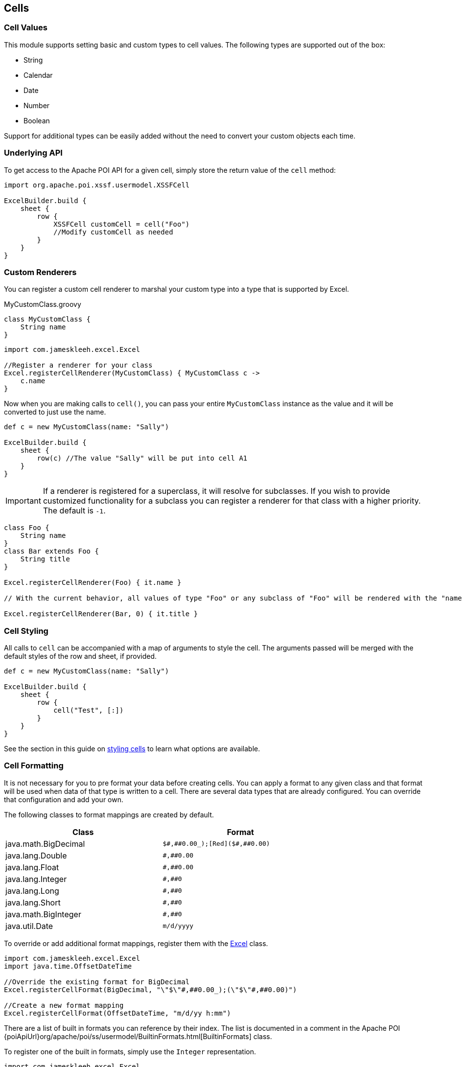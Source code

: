 [[cells]]
== Cells

=== Cell Values

This module supports setting basic and custom types to cell values. The following types are supported out of the box:

* String
* Calendar
* Date
* Number
* Boolean

Support for additional types can be easily added without the need to convert your custom objects each time.

=== Underlying API

To get access to the Apache POI API for a given cell, simply store the return value of the `cell` method:

[source,groovy]
----
import org.apache.poi.xssf.usermodel.XSSFCell

ExcelBuilder.build {
    sheet {
        row {
            XSSFCell customCell = cell("Foo")
            //Modify customCell as needed
        }
    }
}
----

=== Custom Renderers

You can register a custom cell renderer to marshal your custom type into a type that is supported by Excel.

[source,groovy]
.MyCustomClass.groovy
----
class MyCustomClass {
    String name
}
----

[source,groovy]
----
import com.jameskleeh.excel.Excel

//Register a renderer for your class
Excel.registerCellRenderer(MyCustomClass) { MyCustomClass c ->
    c.name
}
----

Now when you are making calls to `cell()`, you can pass your entire `MyCustomClass` instance as the value and it will be converted to just use the name.

[source,groovy]
----
def c = new MyCustomClass(name: "Sally")

ExcelBuilder.build {
    sheet {
        row(c) //The value "Sally" will be put into cell A1
    }
}
----

IMPORTANT: If a renderer is registered for a superclass, it will resolve for subclasses. If you wish to provide customized functionality for a subclass you can register a renderer for that class with a higher priority. The default is `-1`.

[source,groovy]
----
class Foo {
    String name
}
class Bar extends Foo {
    String title
}

Excel.registerCellRenderer(Foo) { it.name }

// With the current behavior, all values of type "Foo" or any subclass of "Foo" will be rendered with the "name" property. If you wish to override the rendering for a given type, you can specify another renderer with a higher priority.

Excel.registerCellRenderer(Bar, 0) { it.title }
----

=== Cell Styling

All calls to `cell` can be accompanied with a map of arguments to style the cell. The arguments passed will be merged with the default styles of the row and sheet, if provided.

[source,groovy]
----
def c = new MyCustomClass(name: "Sally")

ExcelBuilder.build {
    sheet {
        row {
            cell("Test", [:])
        }
    }
}
----

See the section in this guide on link:#styles[styling cells] to learn what options are available.

=== Cell Formatting

It is not necessary for you to pre format your data before creating cells. You can apply a format to any given class and that format will be used when data of that type is written to a cell. There are several data types that are already configured. You can override that configuration and add your own.

The following classes to format mappings are created by default.

[width="75%"]
|=======
|Class |Format

|java.math.BigDecimal |`$\#,\##0.00_);[Red]($\#,##0.00)`
|java.lang.Double |`\#,##0.00`
|java.lang.Float |`\#,##0.00`
|java.lang.Integer |`\#,##0`
|java.lang.Long |`\#,##0`
|java.lang.Short |`\#,##0`
|java.math.BigInteger |`\#,##0`
|java.util.Date |`m/d/yyyy`
|=======

To override or add additional format mappings, register them with the link:./groovydoc/com/jameskleeh/excel/Excel.html[Excel] class.

[source,groovy]
----
import com.jameskleeh.excel.Excel
import java.time.OffsetDateTime

//Override the existing format for BigDecimal
Excel.registerCellFormat(BigDecimal, "\"$\"#,##0.00_);(\"$\"#,##0.00)")

//Create a new format mapping
Excel.registerCellFormat(OffsetDateTime, "m/d/yy h:mm")
----

There are a list of built in formats you can reference by their index. The list is documented in a comment in the Apache POI {poiApiUrl}org/apache/poi/ss/usermodel/BuiltinFormats.html[BuiltinFormats] class.

To register one of the built in formats, simply use the `Integer` representation.

[source,groovy]
----
import com.jameskleeh.excel.Excel

Excel.registerCellFormat(Float, 10) // "0.00%"
----

In addition to providing global formats by class, you can also override the format for any given cell.

[source,groovy]
----
ExcelBuilder.build {
    sheet {
        row {
            cell(0.105F, [format: 10])
        }
    }
}
----

The following result will be produced.

[width="15%"]
|=======
| |A

|*1* |10.50%
|=======

IMPORTANT: If a format is registered for a superclass, it will resolve for subclasses. If you wish to provide customized functionality for a subclass you can register a format for that class with a higher priority. The default is `-1`.

[source,groovy]
----
import java.time.temporal.TemporalAccessor
import java.time.LocalTime

Excel.registerCellFormat(TemporalAccessor, "m/d/yy h:mm")

// With the current behavior, all Java 8 date types will be rendered with the supplied format. If you wish to override the format for a given type, you can specify another format with a higher priority.

Excel.registerCellFormat(LocalTime, 0, "h:mm:ss")
----